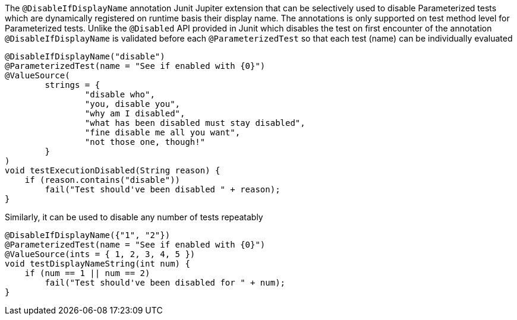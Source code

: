 :page-title: @DisableIfDisplayName
:page-description: JUnit Jupiter extensions to selectively disable Parameterized tests

The `@DisableIfDisplayName` annotation Junit Jupiter extension that can be selectively used to disable Parameterized tests which are dynamically registered on runtime basis their display name.
The annotations is only supported on test method level for Parameterized tests.
Unlike the `@Disabled` API provided in Junit which disables the test on first encounter of the annotation
`@DisableIfDisplayName` is validated before each `@ParameterizedTest` so that each test (name) can be individually evaluated

[source,java]
----

@DisableIfDisplayName("disable")
@ParameterizedTest(name = "See if enabled with {0}")
@ValueSource(
        strings = {
                "disable who",
                "you, disable you",
                "why am I disabled",
                "what has been disabled must stay disabled",
                "fine disable me all you want",
                "not those one, though!"
        }
)
void testExecutionDisabled(String reason) {
    if (reason.contains("disable"))
        fail("Test should've been disabled " + reason);
}
----

Similarly, it can be used to disable any number of tests repeatably

[source,java]
----

@DisableIfDisplayName({"1", "2"})
@ParameterizedTest(name = "See if enabled with {0}")
@ValueSource(ints = { 1, 2, 3, 4, 5 })
void testDisplayNameString(int num) {
    if (num == 1 || num == 2)
        fail("Test should've been disabled for " + num);
}
----